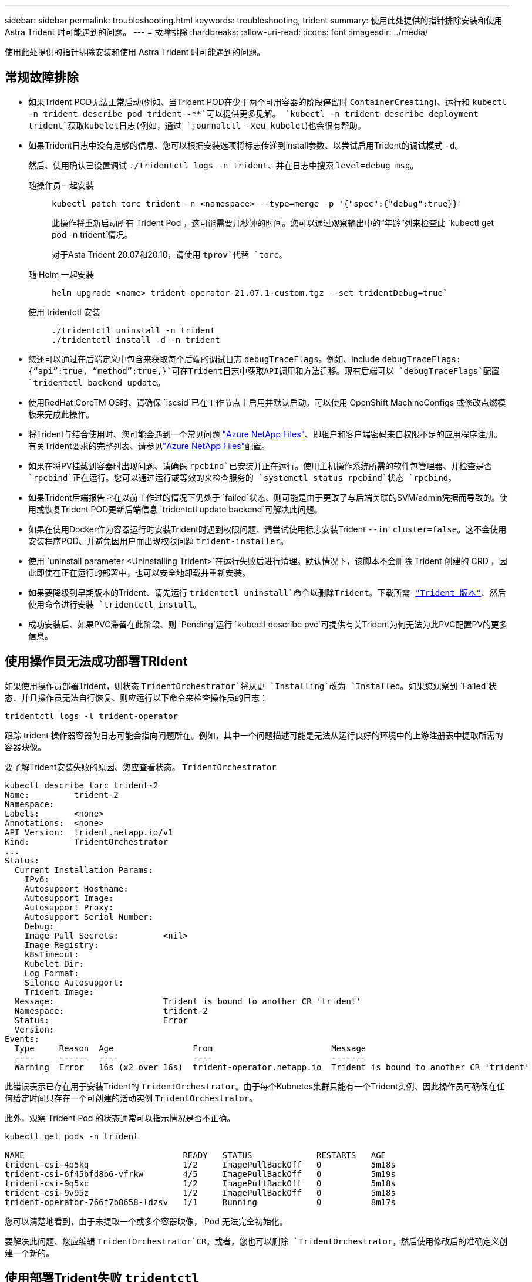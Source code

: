 ---
sidebar: sidebar 
permalink: troubleshooting.html 
keywords: troubleshooting, trident 
summary: 使用此处提供的指针排除安装和使用 Astra Trident 时可能遇到的问题。 
---
= 故障排除
:hardbreaks:
:allow-uri-read: 
:icons: font
:imagesdir: ../media/


[role="lead"]
使用此处提供的指针排除安装和使用 Astra Trident 时可能遇到的问题。



== 常规故障排除

* 如果Trident POD无法正常启动(例如、当Trident POD在少于两个可用容器的阶段停留时 `ContainerCreating`)、运行和 `kubectl -n trident describe pod trident-********-****`可以提供更多见解。 `kubectl -n trident describe deployment trident`获取kubelet日志(例如，通过 `journalctl -xeu kubelet`)也会很有帮助。
* 如果Trident日志中没有足够的信息、您可以根据安装选项将标志传递到install参数、以尝试启用Trident的调试模式 `-d`。
+
然后、使用确认已设置调试 `./tridentctl logs -n trident`、并在日志中搜索 `level=debug msg`。

+
随操作员一起安装::
+
--
[listing]
----
kubectl patch torc trident -n <namespace> --type=merge -p '{"spec":{"debug":true}}'
----
此操作将重新启动所有 Trident Pod ，这可能需要几秒钟的时间。您可以通过观察输出中的“年龄”列来检查此 `kubectl get pod -n trident`情况。

对于Asta Trident 20.07和20.10，请使用 `tprov`代替 `torc`。

--
随 Helm 一起安装::
+
--
[listing]
----
helm upgrade <name> trident-operator-21.07.1-custom.tgz --set tridentDebug=true`
----
--
使用 tridentctl 安装::
+
--
[listing]
----
./tridentctl uninstall -n trident
./tridentctl install -d -n trident
----
--


* 您还可以通过在后端定义中包含来获取每个后端的调试日志 `debugTraceFlags`。例如、include `debugTraceFlags: {“api”:true, “method”:true,}`可在Trident日志中获取API调用和方法迁移。现有后端可以 `debugTraceFlags`配置 `tridentctl backend update`。
* 使用RedHat CoreTM OS时、请确保 `iscsid`已在工作节点上启用并默认启动。可以使用 OpenShift MachineConfigs 或修改点燃模板来完成此操作。
* 将Trident与结合使用时、您可能会遇到一个常见问题 https://azure.microsoft.com/en-us/services/netapp/["Azure NetApp Files"]、即租户和客户端密码来自权限不足的应用程序注册。有关Trident要求的完整列表、请参见link:trident-use/anf.html["Azure NetApp Files"]配置。
* 如果在将PV挂载到容器时出现问题、请确保 `rpcbind`已安装并正在运行。使用主机操作系统所需的软件包管理器、并检查是否 `rpcbind`正在运行。您可以通过运行或等效的来检查服务的 `systemctl status rpcbind`状态 `rpcbind`。
* 如果Trident后端报告它在以前工作过的情况下仍处于 `failed`状态、则可能是由于更改了与后端关联的SVM/admin凭据而导致的。使用或恢复Trident POD更新后端信息 `tridentctl update backend`可解决此问题。
* 如果在使用Docker作为容器运行时安装Trident时遇到权限问题、请尝试使用标志安装Trident `--in cluster=false`。这不会使用安装程序POD、并避免因用户而出现权限问题 `trident-installer`。
* 使用 `uninstall parameter <Uninstalling Trident>`在运行失败后进行清理。默认情况下，该脚本不会删除 Trident 创建的 CRD ，因此即使在正在运行的部署中，也可以安全地卸载并重新安装。
* 如果要降级到早期版本的Trident、请先运行 `tridentctl uninstall`命令以删除Trident。下载所需 https://github.com/NetApp/trident/releases["Trident 版本"]、然后使用命令进行安装 `tridentctl install`。
* 成功安装后、如果PVC滞留在此阶段、则 `Pending`运行 `kubectl describe pvc`可提供有关Trident为何无法为此PVC配置PV的更多信息。




== 使用操作员无法成功部署TRIdent

如果使用操作员部署Trident，则状态 `TridentOrchestrator`将从更 `Installing`改为 `Installed`。如果您观察到 `Failed`状态、并且操作员无法自行恢复、则应运行以下命令来检查操作员的日志：

[listing]
----
tridentctl logs -l trident-operator
----
跟踪 trident 操作器容器的日志可能会指向问题所在。例如，其中一个问题描述可能是无法从运行良好的环境中的上游注册表中提取所需的容器映像。

要了解Trident安装失败的原因、您应查看状态。 `TridentOrchestrator`

[listing]
----
kubectl describe torc trident-2
Name:         trident-2
Namespace:
Labels:       <none>
Annotations:  <none>
API Version:  trident.netapp.io/v1
Kind:         TridentOrchestrator
...
Status:
  Current Installation Params:
    IPv6:
    Autosupport Hostname:
    Autosupport Image:
    Autosupport Proxy:
    Autosupport Serial Number:
    Debug:
    Image Pull Secrets:         <nil>
    Image Registry:
    k8sTimeout:
    Kubelet Dir:
    Log Format:
    Silence Autosupport:
    Trident Image:
  Message:                      Trident is bound to another CR 'trident'
  Namespace:                    trident-2
  Status:                       Error
  Version:
Events:
  Type     Reason  Age                From                        Message
  ----     ------  ----               ----                        -------
  Warning  Error   16s (x2 over 16s)  trident-operator.netapp.io  Trident is bound to another CR 'trident'
----
此错误表示已存在用于安装Trident的 `TridentOrchestrator`。由于每个Kubnetes集群只能有一个Trident实例、因此操作员可确保在任何给定时间只存在一个可创建的活动实例 `TridentOrchestrator`。

此外，观察 Trident Pod 的状态通常可以指示情况是否不正确。

[listing]
----
kubectl get pods -n trident

NAME                                READY   STATUS             RESTARTS   AGE
trident-csi-4p5kq                   1/2     ImagePullBackOff   0          5m18s
trident-csi-6f45bfd8b6-vfrkw        4/5     ImagePullBackOff   0          5m19s
trident-csi-9q5xc                   1/2     ImagePullBackOff   0          5m18s
trident-csi-9v95z                   1/2     ImagePullBackOff   0          5m18s
trident-operator-766f7b8658-ldzsv   1/1     Running            0          8m17s
----
您可以清楚地看到，由于未提取一个或多个容器映像， Pod 无法完全初始化。

要解决此问题、您应编辑 `TridentOrchestrator`CR。或者，您也可以删除 `TridentOrchestrator`，然后使用修改后的准确定义创建一个新的。



== 使用部署Trident失败 `tridentctl`

为了帮助您确定出现了什么问题、您可以使用参数再次运行安装程序``-d``、该参数将打开调试模式并帮助您了解问题所在：

[listing]
----
./tridentctl install -n trident -d
----
解决此问题后、您可以按如下所示清理安装、然后再次运行 `tridentctl install`命令：

[listing]
----
./tridentctl uninstall -n trident
INFO Deleted Trident deployment.
INFO Deleted cluster role binding.
INFO Deleted cluster role.
INFO Deleted service account.
INFO Removed Trident user from security context constraint.
INFO Trident uninstallation succeeded.
----


== 完全删除Asta Trandent和CRD

您可以完全删除Asta Dent以及所有创建的CRD和关联的自定义资源。


WARNING: 此操作无法撤消。除非您需要全新安装Asta三端安装、否则请勿执行此操作。要卸载Astra Trident而不删除CRD，请参阅link:trident-managing-k8s/uninstall-trident.html["卸载 Astra Trident"]。

[role="tabbed-block"]
====
.Trident 运算符
--
要卸载Asta Dandent并使用Dandent操作符完全删除CRD：

[listing]
----
kubectl patch torc <trident-orchestrator-name> --type=merge -p '{"spec":{"wipeout":["crds"],"uninstall":true}}'
----
--
.掌舵
--
要使用Helm卸载Asta Dent并完全删除CRD、请执行以下操作：

[listing]
----
kubectl patch torc trident --type=merge -p '{"spec":{"wipeout":["crds"],"uninstall":true}}'
----
--
.<code></code>
--
在使用卸载Asta Trident后完全删除CRD `tridentctl`

[listing]
----
tridentctl obliviate crd
----
--
====


== 使用Kubnetes 1.26上的rwx原始块命名区卸载NVMe节点失败

如果您运行的是Kubnetes 1.26、则在对rwx原始块命名区使用NVMe/TCP时、节点取消暂存可能会失败。以下场景提供了故障的临时解决策。或者、您也可以将Kubbernetes升级到1.27。



=== 已删除命名空间和POD

假设您已将Asta三端到托管命名空间(NVMe永久性卷)附加到Pod。如果直接从ONTAP后端删除命名空间、则取消暂存过程会在您尝试删除Pod后停滞。此情形不会影响Kubornetes集群或其他功能。

.临时解决策
从相应节点卸载永久性卷(与该命名空间对应)并将其删除。



=== 已阻止数据LIF

 If you block (or bring down) all the dataLIFs of the NVMe Astra Trident backend, the unstaging process gets stuck when you attempt to delete the pod. In this scenario, you cannot run any NVMe CLI commands on the Kubernetes node.
.临时解决策
启动dataLIF以恢复完整功能。



=== 已删除命名空间映射

 If you remove the `hostNQN` of the worker node from the corresponding subsystem, the unstaging process gets stuck when you attempt to delete the pod. In this scenario, you cannot run any NVMe CLI commands on the Kubernetes node.
.临时解决策
将添加 `hostNQN`回子系统。
